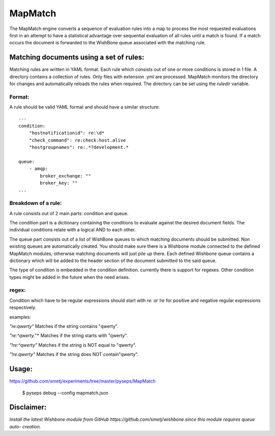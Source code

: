 MapMatch
========

The MapMatch engine converts a sequence of evaluation rules into a map to
process the most requested evaluations first in an attempt to have a
statistical advantage over sequential evaluation of all rules until a match is
found. If a match occurs the document is forwarded to the WishBone queue
associated with the matching rule.


Matching documents using a set of rules:
----------------------------------------

Matching rules are written in YAML format.  Each rule which consists out of
one or more conditions is stored in 1 file. A directory contains a collection
of rules. Only files with extension .yml are processed.  MapMatch monitors the
directory for changes and automatically reloads the rules when required.
The directory can be set using the *ruledir* variable.

Format:
~~~~~~~

A rule should be valid YAML format and should have a similar structure:

::

    ---
    condition:
        "hostnotificationid": re:\d*
        "check_command": re:check:host.alive
        "hostgroupnames": re:.*?development.*

    queue:
        - amqp:
            broker_exchange: ""
            broker_key: ""
    ...


Breakdown of a rule:
~~~~~~~~~~~~~~~~~~~~

A rule consists out of 2 main parts: condition and queue.

The condition part is a dictionary containing the conditions to evaluate
against the desired document fields.  The individual conditions relate with a
logical AND to each other.

The queue part consists out of a list of WishBone queues to which matching
documents should be submitted.  Non existing queues are automatically created.
You should make sure there is a Wishbone module connected to the defined
MapMatch modules, otherwise matching documents will just pile up there.  Each
defined Wishbone queue contains a dictionary which will be added to the header
section of the document submitted to the said queue.

The type of condition is embedded in the condition definition.  currently
there is support for regexes.  Other condition types might be added in the
future when the need arises.

regex:
~~~~~~

Condition which have to be regular expressions should start with *re:* or
*!re* for positive and negative regular expressions respectively.

examples:

*"re:qwerty"*
Matches if the string contains "qwerty".

*"re:^qwerty.*"*
Matches if the string starts with "qwerty".

*"!re:^qwerty"*
Matches if the string is NOT equal to "qwerty".

*"!re:qwerty"*
Matches if the string does NOT contain"qwerty".


Usage:
------

https://github.com/smetj/experiments/tree/master/pyseps/MapMatch

	$ pyseps debug --config mapmatch.json


Disclaimer:
-----------

*Install the latest Wishbone module from GitHub
https://github.com/smetj/wishbone since this module requires queue auto-
creation.*
